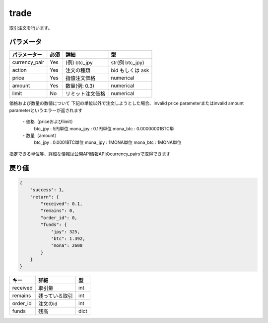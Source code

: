 =============================
trade
=============================


取引注文を行います。

パラメータ
==============

.. csv-table::
   :header: "パラメーター", "必須", "詳細", "型"

   "currency_pair", "Yes", "(例) btc_jpy", "str(例 btc_jpy)"
   "action", "Yes", "注文の種類", "bid もしくは ask"
   "price", "Yes", "指値注文価格", "numerical"
   "amount", "Yes", "数量(例: 0.3)", "numerical"
   "limit", "No", "リミット注文価格", "numerical"


価格および数量の数値について
下記の単位以外で注文しようとした場合、invalid price parameterまたはinvalid amount parameterというエラーが返されます
   ・価格（priceおよびlimit）
      btc_jpy : 5円単位
      mona_jpy : 0.1円単位
      mona_btc : 0.00000001BTC単
   ・数量（amount）
      btc_jpy : 0.0001BTC単位
      mona_jpy : 1MONA単位
      mona_btc : 1MONA単位
指定できる単位等、詳細な情報は公開API情報APIのcurrency_pairsで取得できます


戻り値
==============
.. code-block:: python

    {
        "success": 1,
        "return": {
            "received": 0.1,
            "remains": 0,
            "order_id": 0,
            "funds": {
                "jpy": 325,
                "btc": 1.392,
                "mona": 2600
            }
        }
    }

.. csv-table::
   :header: "キー", "詳細", "型"

   "received", "取引量", "int"
   "remains", "残っている取引", "int"
   "order_id", "注文のid", "int"
   "funds", "残高", "dict"
